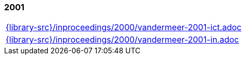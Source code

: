 //
// ============LICENSE_START=======================================================
//  Copyright (C) 2018 Sven van der Meer. All rights reserved.
// ================================================================================
// This file is licensed under the CREATIVE COMMONS ATTRIBUTION 4.0 INTERNATIONAL LICENSE
// Full license text at https://creativecommons.org/licenses/by/4.0/legalcode
// 
// SPDX-License-Identifier: CC-BY-4.0
// ============LICENSE_END=========================================================
//
// @author Sven van der Meer (vdmeer.sven@mykolab.com)
//

=== 2001
[cols="a", grid=rows, frame=none, %autowidth.stretch]
|===
|include::{library-src}/inproceedings/2000/vandermeer-2001-ict.adoc[]
|include::{library-src}/inproceedings/2000/vandermeer-2001-in.adoc[]
|===


